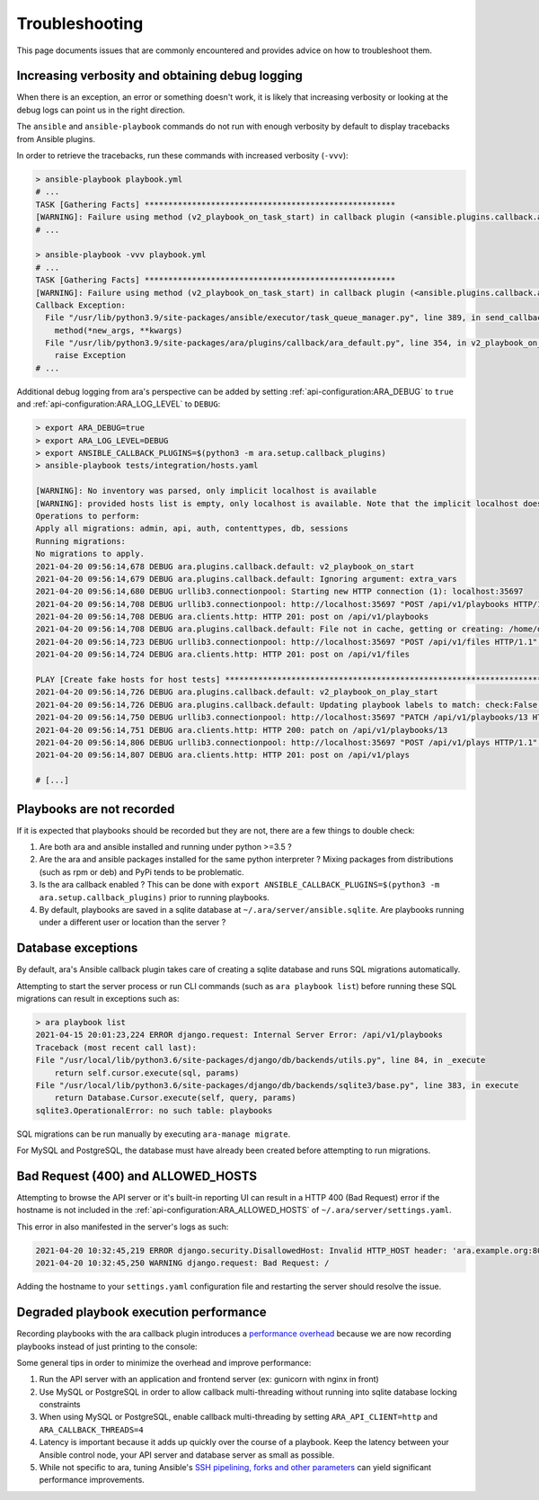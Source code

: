 Troubleshooting
===============

This page documents issues that are commonly encountered and provides advice on
how to troubleshoot them.

Increasing verbosity and obtaining debug logging
------------------------------------------------

When there is an exception, an error or something doesn't work, it is likely that
increasing verbosity or looking at the debug logs can point us in the right direction.

The ``ansible`` and ``ansible-playbook`` commands do not run with enough verbosity
by default to display tracebacks from Ansible plugins.

In order to retrieve the tracebacks, run these commands with increased verbosity (``-vvv``):

.. code-block:: bash

    > ansible-playbook playbook.yml
    # ...
    TASK [Gathering Facts] *****************************************************
    [WARNING]: Failure using method (v2_playbook_on_task_start) in callback plugin (<ansible.plugins.callback.ara_default.CallbackModule object at 0x7f6d4abcfe50>):
    # ...

    > ansible-playbook -vvv playbook.yml
    # ...
    TASK [Gathering Facts] *****************************************************
    [WARNING]: Failure using method (v2_playbook_on_task_start) in callback plugin (<ansible.plugins.callback.ara_default.CallbackModule object at 0x7f1e7fd5ce50>):
    Callback Exception: 
      File "/usr/lib/python3.9/site-packages/ansible/executor/task_queue_manager.py", line 389, in send_callback
        method(*new_args, **kwargs)
      File "/usr/lib/python3.9/site-packages/ara/plugins/callback/ara_default.py", line 354, in v2_playbook_on_task_start
        raise Exception
    # ...

Additional debug logging from ara's perspective can be added by setting :ref:`api-configuration:ARA_DEBUG` to ``true``
and :ref:`api-configuration:ARA_LOG_LEVEL` to ``DEBUG``:

.. code-block:: bash

    > export ARA_DEBUG=true
    > export ARA_LOG_LEVEL=DEBUG
    > export ANSIBLE_CALLBACK_PLUGINS=$(python3 -m ara.setup.callback_plugins)
    > ansible-playbook tests/integration/hosts.yaml

    [WARNING]: No inventory was parsed, only implicit localhost is available
    [WARNING]: provided hosts list is empty, only localhost is available. Note that the implicit localhost does not match 'all'
    Operations to perform:
    Apply all migrations: admin, api, auth, contenttypes, db, sessions
    Running migrations:
    No migrations to apply.
    2021-04-20 09:56:14,678 DEBUG ara.plugins.callback.default: v2_playbook_on_start
    2021-04-20 09:56:14,679 DEBUG ara.plugins.callback.default: Ignoring argument: extra_vars
    2021-04-20 09:56:14,680 DEBUG urllib3.connectionpool: Starting new HTTP connection (1): localhost:35697
    2021-04-20 09:56:14,708 DEBUG urllib3.connectionpool: http://localhost:35697 "POST /api/v1/playbooks HTTP/1.1" 201 1116
    2021-04-20 09:56:14,708 DEBUG ara.clients.http: HTTP 201: post on /api/v1/playbooks
    2021-04-20 09:56:14,708 DEBUG ara.plugins.callback.default: File not in cache, getting or creating: /home/dmsimard/dev/git/ansible-community/ara/tests/integration/hosts.yaml
    2021-04-20 09:56:14,723 DEBUG urllib3.connectionpool: http://localhost:35697 "POST /api/v1/files HTTP/1.1" 201 1784
    2021-04-20 09:56:14,724 DEBUG ara.clients.http: HTTP 201: post on /api/v1/files

    PLAY [Create fake hosts for host tests] ****************************************************************************************************************************************************************************************************************************************************
    2021-04-20 09:56:14,726 DEBUG ara.plugins.callback.default: v2_playbook_on_play_start
    2021-04-20 09:56:14,726 DEBUG ara.plugins.callback.default: Updating playbook labels to match: check:False,tags:all
    2021-04-20 09:56:14,750 DEBUG urllib3.connectionpool: http://localhost:35697 "PATCH /api/v1/playbooks/13 HTTP/1.1" 200 1172
    2021-04-20 09:56:14,751 DEBUG ara.clients.http: HTTP 200: patch on /api/v1/playbooks/13
    2021-04-20 09:56:14,806 DEBUG urllib3.connectionpool: http://localhost:35697 "POST /api/v1/plays HTTP/1.1" 201 294
    2021-04-20 09:56:14,807 DEBUG ara.clients.http: HTTP 201: post on /api/v1/plays

    # [...]

Playbooks are not recorded
--------------------------

If it is expected that playbooks should be recorded but they are not, there are a few things to double check:

1) Are both ara and ansible installed and running under python >=3.5 ?
2) Are the ara and ansible packages installed for the same python interpreter ? Mixing packages from distributions (such as rpm or deb) and PyPi tends to be problematic.
3) Is the ara callback enabled ? This can be done with ``export ANSIBLE_CALLBACK_PLUGINS=$(python3 -m ara.setup.callback_plugins)`` prior to running playbooks.
4) By default, playbooks are saved in a sqlite database at ``~/.ara/server/ansible.sqlite``. Are playbooks running under a different user or location than the server ?

Database exceptions
-------------------

By default, ara's Ansible callback plugin takes care of creating a sqlite database and runs SQL migrations automatically.

Attempting to start the server process or run CLI commands (such as ``ara playbook list``) before running these SQL migrations can result in exceptions such as:

.. code-block:: bash

    > ara playbook list
    2021-04-15 20:01:23,224 ERROR django.request: Internal Server Error: /api/v1/playbooks
    Traceback (most recent call last):
    File "/usr/local/lib/python3.6/site-packages/django/db/backends/utils.py", line 84, in _execute
        return self.cursor.execute(sql, params)
    File "/usr/local/lib/python3.6/site-packages/django/db/backends/sqlite3/base.py", line 383, in execute
        return Database.Cursor.execute(self, query, params)
    sqlite3.OperationalError: no such table: playbooks

SQL migrations can be run manually by executing ``ara-manage migrate``.

For MySQL and PostgreSQL, the database must have already been created before attempting to run migrations.

Bad Request (400) and ALLOWED_HOSTS
-----------------------------------

Attempting to browse the API server or it's built-in reporting UI can result in a HTTP 400 (Bad Request) error if the hostname
is not included in the :ref:`api-configuration:ARA_ALLOWED_HOSTS` of ``~/.ara/server/settings.yaml``.

This error in also manifested in the server's logs as such:

.. code-block:: bash

    2021-04-20 10:32:45,219 ERROR django.security.DisallowedHost: Invalid HTTP_HOST header: 'ara.example.org:8000'. You may need to add 'ara.example.org' to ALLOWED_HOSTS.
    2021-04-20 10:32:45,250 WARNING django.request: Bad Request: /

Adding the hostname to your ``settings.yaml`` configuration file and restarting the server should resolve the issue.

Degraded playbook execution performance
---------------------------------------

Recording playbooks with the ara callback plugin introduces a `performance overhead <https://ara.recordsansible.org/blog/2020/11/01/benchmarking-ansible-and-ara-for-fun-and-science/>`_
because we are now recording playbooks instead of just printing to the console:

.. image:: _static/graphs/recording-workflow.png

Some general tips in order to minimize the overhead and improve performance:

1) Run the API server with an application and frontend server (ex: gunicorn with nginx in front)
2) Use MySQL or PostgreSQL in order to allow callback multi-threading without running into sqlite database locking constraints
3) When using MySQL or PostgreSQL, enable callback multi-threading by setting ``ARA_API_CLIENT=http`` and ``ARA_CALLBACK_THREADS=4``
4) Latency is important because it adds up quickly over the course of a playbook. Keep the latency between your Ansible control node, your API server and database server as small as possible.
5) While not specific to ara, tuning Ansible's `SSH pipelining, forks and other parameters <https://opensource.com/article/19/3/ansible-performance>`_ can yield significant performance improvements.
